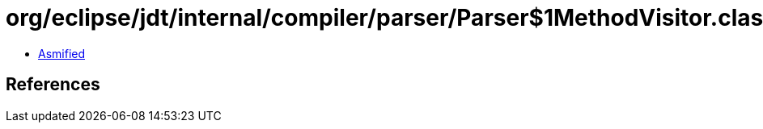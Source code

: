 = org/eclipse/jdt/internal/compiler/parser/Parser$1MethodVisitor.class

 - link:Parser$1MethodVisitor-asmified.java[Asmified]

== References

